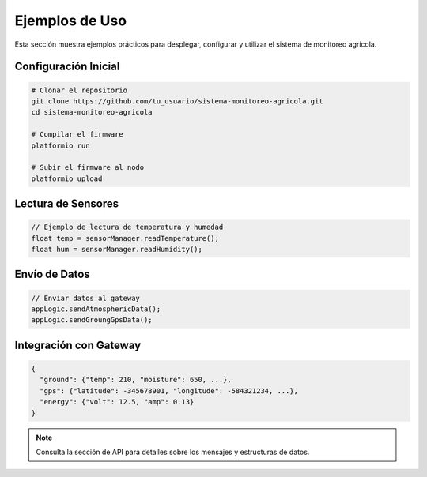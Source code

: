 Ejemplos de Uso
===============

Esta sección muestra ejemplos prácticos para desplegar, configurar y utilizar el sistema de monitoreo agrícola.

Configuración Inicial
---------------------
.. code-block:: bash

   # Clonar el repositorio
   git clone https://github.com/tu_usuario/sistema-monitoreo-agricola.git
   cd sistema-monitoreo-agricola

   # Compilar el firmware
   platformio run

   # Subir el firmware al nodo
   platformio upload

Lectura de Sensores
-------------------
.. code-block:: cpp

   // Ejemplo de lectura de temperatura y humedad
   float temp = sensorManager.readTemperature();
   float hum = sensorManager.readHumidity();

Envío de Datos
--------------
.. code-block:: cpp

   // Enviar datos al gateway
   appLogic.sendAtmosphericData();
   appLogic.sendGroungGpsData();

Integración con Gateway
----------------------
.. code-block:: json

   {
     "ground": {"temp": 210, "moisture": 650, ...},
     "gps": {"latitude": -345678901, "longitude": -584321234, ...},
     "energy": {"volt": 12.5, "amp": 0.13}
   }

.. note::
   Consulta la sección de API para detalles sobre los mensajes y estructuras de datos. 